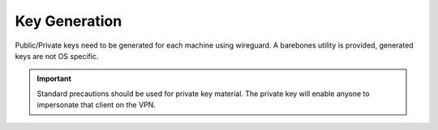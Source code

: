 .. _service-wireguard-key-generation:

Key Generation
##############
Public/Private keys need to be generated for each machine using wireguard. A
barebones utility is provided, generated keys are not OS specific.

.. code-block:: bash
  :caption: **0755 user user** wggen

  wg genkey | tee interface.key | wg pubkey > interface.pub
  wg genpsk > preshared.key
  chmod 0400 interface.{key,pub}

.. important::
  Standard precautions should be used for private key material. The private key
  will enable anyone to impersonate that client on the VPN.

